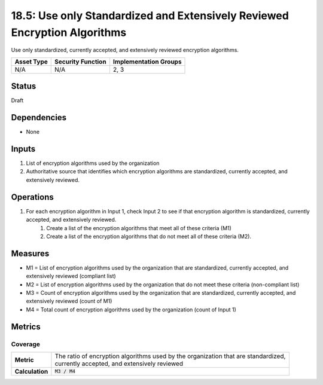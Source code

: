 18.5: Use only Standardized and Extensively Reviewed Encryption Algorithms
==========================================================================
Use only standardized, currently accepted, and extensively reviewed encryption algorithms.

.. list-table::
	:header-rows: 1

	* - Asset Type 
	  - Security Function
	  - Implementation Groups
	* - N/A
	  - N/A
	  - 2, 3

Status
------
Draft

Dependencies
------------
* None

Inputs
-----------
#. List of encryption algorithms used by the organization
#. Authoritative source that identifies which encryption algorithms are standardized, currently accepted, and extensively reviewed.

Operations
----------
#. For each encryption algorithm in Input 1, check Input 2 to see if that encryption algorithm is standardized, currently accepted, and extensively reviewed.
	#. Create a list of the encryption algorithms that meet all of these criteria (M1)
	#. Create a list of the encryption algorithms that do not meet all of these criteria (M2).

Measures
--------
* M1 = List of encryption algorithms used by the organization that are standardized, currently accepted, and extensively reviewed (compliant list)
* M2 = List of encryption algorithms used by the organization that do not meet these criteria (non-compliant list)
* M3 = Count of encryption algorithms used by the organization that are standardized, currently accepted, and extensively reviewed (count of M1)
* M4 = Total count of encryption algorithms used by the organization (count of Input 1)

Metrics
-------

Coverage
^^^^^^^^
.. list-table::

	* - **Metric**
	  - | The ratio of encryption algorithms used by the organization that are standardized, 
	    | currently accepted, and extensively reviewed
	* - **Calculation**
	  - :code:`M3 / M4`

.. history
.. authors
.. license